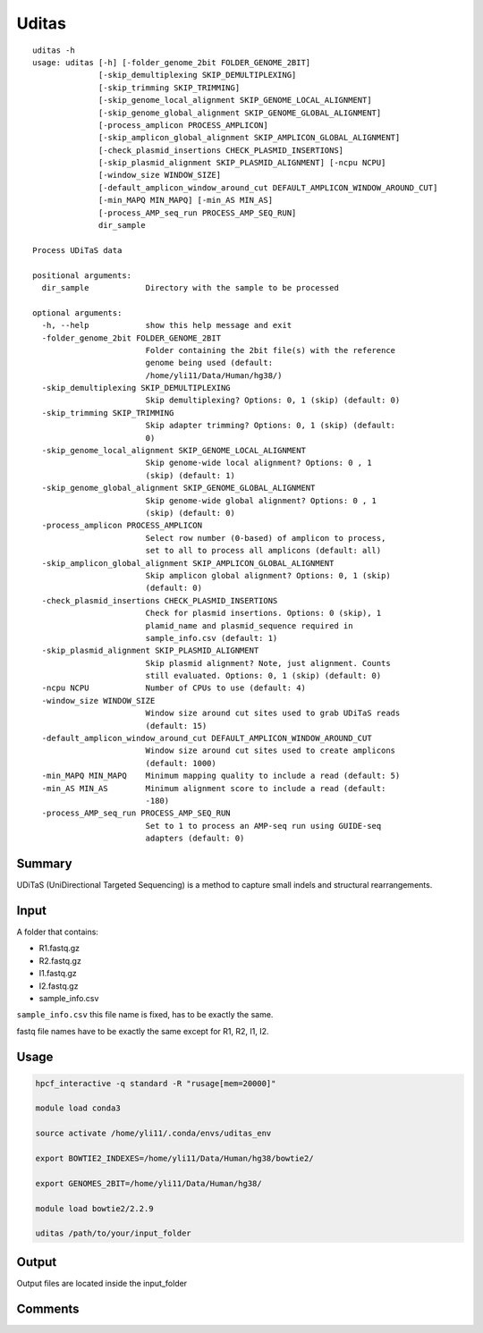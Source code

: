 Uditas
===================================

::

	uditas -h
	usage: uditas [-h] [-folder_genome_2bit FOLDER_GENOME_2BIT]
	              [-skip_demultiplexing SKIP_DEMULTIPLEXING]
	              [-skip_trimming SKIP_TRIMMING]
	              [-skip_genome_local_alignment SKIP_GENOME_LOCAL_ALIGNMENT]
	              [-skip_genome_global_alignment SKIP_GENOME_GLOBAL_ALIGNMENT]
	              [-process_amplicon PROCESS_AMPLICON]
	              [-skip_amplicon_global_alignment SKIP_AMPLICON_GLOBAL_ALIGNMENT]
	              [-check_plasmid_insertions CHECK_PLASMID_INSERTIONS]
	              [-skip_plasmid_alignment SKIP_PLASMID_ALIGNMENT] [-ncpu NCPU]
	              [-window_size WINDOW_SIZE]
	              [-default_amplicon_window_around_cut DEFAULT_AMPLICON_WINDOW_AROUND_CUT]
	              [-min_MAPQ MIN_MAPQ] [-min_AS MIN_AS]
	              [-process_AMP_seq_run PROCESS_AMP_SEQ_RUN]
	              dir_sample

	Process UDiTaS data

	positional arguments:
	  dir_sample            Directory with the sample to be processed

	optional arguments:
	  -h, --help            show this help message and exit
	  -folder_genome_2bit FOLDER_GENOME_2BIT
	                        Folder containing the 2bit file(s) with the reference
	                        genome being used (default:
	                        /home/yli11/Data/Human/hg38/)
	  -skip_demultiplexing SKIP_DEMULTIPLEXING
	                        Skip demultiplexing? Options: 0, 1 (skip) (default: 0)
	  -skip_trimming SKIP_TRIMMING
	                        Skip adapter trimming? Options: 0, 1 (skip) (default:
	                        0)
	  -skip_genome_local_alignment SKIP_GENOME_LOCAL_ALIGNMENT
	                        Skip genome-wide local alignment? Options: 0 , 1
	                        (skip) (default: 1)
	  -skip_genome_global_alignment SKIP_GENOME_GLOBAL_ALIGNMENT
	                        Skip genome-wide global alignment? Options: 0 , 1
	                        (skip) (default: 0)
	  -process_amplicon PROCESS_AMPLICON
	                        Select row number (0-based) of amplicon to process,
	                        set to all to process all amplicons (default: all)
	  -skip_amplicon_global_alignment SKIP_AMPLICON_GLOBAL_ALIGNMENT
	                        Skip amplicon global alignment? Options: 0, 1 (skip)
	                        (default: 0)
	  -check_plasmid_insertions CHECK_PLASMID_INSERTIONS
	                        Check for plasmid insertions. Options: 0 (skip), 1
	                        plamid_name and plasmid_sequence required in
	                        sample_info.csv (default: 1)
	  -skip_plasmid_alignment SKIP_PLASMID_ALIGNMENT
	                        Skip plasmid alignment? Note, just alignment. Counts
	                        still evaluated. Options: 0, 1 (skip) (default: 0)
	  -ncpu NCPU            Number of CPUs to use (default: 4)
	  -window_size WINDOW_SIZE
	                        Window size around cut sites used to grab UDiTaS reads
	                        (default: 15)
	  -default_amplicon_window_around_cut DEFAULT_AMPLICON_WINDOW_AROUND_CUT
	                        Window size around cut sites used to create amplicons
	                        (default: 1000)
	  -min_MAPQ MIN_MAPQ    Minimum mapping quality to include a read (default: 5)
	  -min_AS MIN_AS        Minimum alignment score to include a read (default:
	                        -180)
	  -process_AMP_seq_run PROCESS_AMP_SEQ_RUN
	                        Set to 1 to process an AMP-seq run using GUIDE-seq
	                        adapters (default: 0)


Summary
^^^^^^^

UDiTaS (UniDirectional Targeted Sequencing) is a method to capture small indels and structural rearrangements. 

Input
^^^^^

A folder that contains:

- R1.fastq.gz
- R2.fastq.gz
- I1.fastq.gz
- I2.fastq.gz
- sample_info.csv

``sample_info.csv`` this file name is fixed, has to be exactly the same.

fastq file names have to be exactly the same except for R1, R2, I1, I2.


Usage
^^^^^

.. code:: bash

	hpcf_interactive -q standard -R "rusage[mem=20000]"

	module load conda3

	source activate /home/yli11/.conda/envs/uditas_env

	export BOWTIE2_INDEXES=/home/yli11/Data/Human/hg38/bowtie2/

	export GENOMES_2BIT=/home/yli11/Data/Human/hg38/

	module load bowtie2/2.2.9

	uditas /path/to/your/input_folder

Output
^^^^^^

Output files are located inside the input_folder

Comments
^^^^^^^^

.. disqus::
    :disqus_identifier: NGS_pipelines

